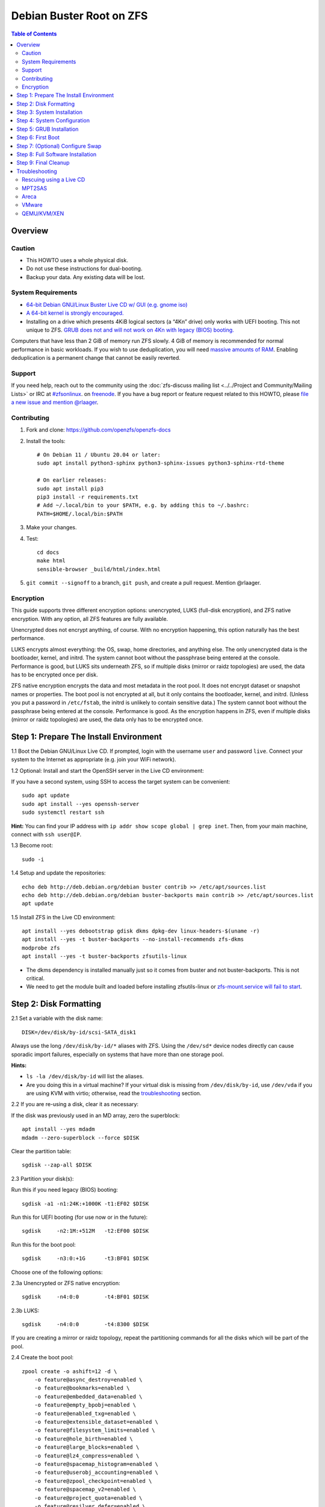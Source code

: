 .. highlight:: sh

Debian Buster Root on ZFS
=========================

.. contents:: Table of Contents
  :local:

Overview
--------

Caution
~~~~~~~

- This HOWTO uses a whole physical disk.
- Do not use these instructions for dual-booting.
- Backup your data. Any existing data will be lost.

System Requirements
~~~~~~~~~~~~~~~~~~~

- `64-bit Debian GNU/Linux Buster Live CD w/ GUI (e.g. gnome
  iso) <https://cdimage.debian.org/mirror/cdimage/release/current-live/amd64/iso-hybrid/>`__
- `A 64-bit kernel is strongly
  encouraged. <https://github.com/zfsonlinux/zfs/wiki/FAQ#32-bit-vs-64-bit-systems>`__
- Installing on a drive which presents 4KiB logical sectors (a “4Kn”
  drive) only works with UEFI booting. This not unique to ZFS. `GRUB
  does not and will not work on 4Kn with legacy (BIOS)
  booting. <http://savannah.gnu.org/bugs/?46700>`__

Computers that have less than 2 GiB of memory run ZFS slowly. 4 GiB of
memory is recommended for normal performance in basic workloads. If you
wish to use deduplication, you will need `massive amounts of
RAM <http://wiki.freebsd.org/ZFSTuningGuide#Deduplication>`__. Enabling
deduplication is a permanent change that cannot be easily reverted.

Support
~~~~~~~

If you need help, reach out to the community using the :doc:`zfs-discuss
mailing list <../../Project and Community/Mailing Lists>` or IRC at
`#zfsonlinux <irc://irc.freenode.net/#zfsonlinux>`__. on `freenode
<https://freenode.net/>`__. If you have a bug report or feature request
related to this HOWTO, please `file a new issue and mention @rlaager
<https://github.com/openzfs/openzfs-docs/issues/new?body=@rlaager,%20I%20have%20the%20following%20issue%20with%20the%20Debian%20Buster%20Root%20on%20ZFS%20HOWTO:>`__.

Contributing
~~~~~~~~~~~~

1. Fork and clone: https://github.com/openzfs/openzfs-docs

2. Install the tools::

    # On Debian 11 / Ubuntu 20.04 or later:
    sudo apt install python3-sphinx python3-sphinx-issues python3-sphinx-rtd-theme

    # On earlier releases:
    sudo apt install pip3
    pip3 install -r requirements.txt
    # Add ~/.local/bin to your $PATH, e.g. by adding this to ~/.bashrc:
    PATH=$HOME/.local/bin:$PATH

3. Make your changes.

4. Test::

    cd docs
    make html
    sensible-browser _build/html/index.html

5. ``git commit --signoff`` to a branch, ``git push``, and create a pull
   request. Mention @rlaager.

Encryption
~~~~~~~~~~

This guide supports three different encryption options: unencrypted,
LUKS (full-disk encryption), and ZFS native encryption. With any option,
all ZFS features are fully available.

Unencrypted does not encrypt anything, of course. With no encryption
happening, this option naturally has the best performance.

LUKS encrypts almost everything: the OS, swap, home directories, and
anything else. The only unencrypted data is the bootloader, kernel, and
initrd. The system cannot boot without the passphrase being entered at
the console. Performance is good, but LUKS sits underneath ZFS, so if
multiple disks (mirror or raidz topologies) are used, the data has to be
encrypted once per disk.

ZFS native encryption encrypts the data and most metadata in the root
pool. It does not encrypt dataset or snapshot names or properties. The
boot pool is not encrypted at all, but it only contains the bootloader,
kernel, and initrd. (Unless you put a password in ``/etc/fstab``, the
initrd is unlikely to contain sensitive data.) The system cannot boot
without the passphrase being entered at the console. Performance is
good. As the encryption happens in ZFS, even if multiple disks (mirror
or raidz topologies) are used, the data only has to be encrypted once.

Step 1: Prepare The Install Environment
---------------------------------------

1.1 Boot the Debian GNU/Linux Live CD. If prompted, login with the
username ``user`` and password ``live``. Connect your system to the
Internet as appropriate (e.g. join your WiFi network).

1.2 Optional: Install and start the OpenSSH server in the Live CD
environment:

If you have a second system, using SSH to access the target system can
be convenient::

  sudo apt update
  sudo apt install --yes openssh-server
  sudo systemctl restart ssh

**Hint:** You can find your IP address with
``ip addr show scope global | grep inet``. Then, from your main machine,
connect with ``ssh user@IP``.

1.3 Become root::

  sudo -i

1.4 Setup and update the repositories::

  echo deb http://deb.debian.org/debian buster contrib >> /etc/apt/sources.list
  echo deb http://deb.debian.org/debian buster-backports main contrib >> /etc/apt/sources.list
  apt update

1.5 Install ZFS in the Live CD environment::

  apt install --yes debootstrap gdisk dkms dpkg-dev linux-headers-$(uname -r)
  apt install --yes -t buster-backports --no-install-recommends zfs-dkms
  modprobe zfs
  apt install --yes -t buster-backports zfsutils-linux

- The dkms dependency is installed manually just so it comes from
  buster and not buster-backports. This is not critical.
- We need to get the module built and loaded before installing
  zfsutils-linux or `zfs-mount.service will fail to
  start <https://github.com/zfsonlinux/zfs/issues/9599>`__.

Step 2: Disk Formatting
-----------------------

2.1 Set a variable with the disk name::

  DISK=/dev/disk/by-id/scsi-SATA_disk1

Always use the long ``/dev/disk/by-id/*`` aliases with ZFS. Using the
``/dev/sd*`` device nodes directly can cause sporadic import failures,
especially on systems that have more than one storage pool.

**Hints:**

- ``ls -la /dev/disk/by-id`` will list the aliases.
- Are you doing this in a virtual machine? If your virtual disk is
  missing from ``/dev/disk/by-id``, use ``/dev/vda`` if you are using
  KVM with virtio; otherwise, read the
  `troubleshooting <#troubleshooting>`__ section.

2.2 If you are re-using a disk, clear it as necessary:

If the disk was previously used in an MD array, zero the superblock::

  apt install --yes mdadm
  mdadm --zero-superblock --force $DISK

Clear the partition table::

  sgdisk --zap-all $DISK

2.3 Partition your disk(s):

Run this if you need legacy (BIOS) booting::

  sgdisk -a1 -n1:24K:+1000K -t1:EF02 $DISK

Run this for UEFI booting (for use now or in the future)::

  sgdisk     -n2:1M:+512M   -t2:EF00 $DISK

Run this for the boot pool::

  sgdisk     -n3:0:+1G      -t3:BF01 $DISK

Choose one of the following options:

2.3a Unencrypted or ZFS native encryption::

  sgdisk     -n4:0:0        -t4:BF01 $DISK

2.3b LUKS::

  sgdisk     -n4:0:0        -t4:8300 $DISK

If you are creating a mirror or raidz topology, repeat the partitioning
commands for all the disks which will be part of the pool.

2.4 Create the boot pool::

  zpool create -o ashift=12 -d \
      -o feature@async_destroy=enabled \
      -o feature@bookmarks=enabled \
      -o feature@embedded_data=enabled \
      -o feature@empty_bpobj=enabled \
      -o feature@enabled_txg=enabled \
      -o feature@extensible_dataset=enabled \
      -o feature@filesystem_limits=enabled \
      -o feature@hole_birth=enabled \
      -o feature@large_blocks=enabled \
      -o feature@lz4_compress=enabled \
      -o feature@spacemap_histogram=enabled \
      -o feature@userobj_accounting=enabled \
      -o feature@zpool_checkpoint=enabled \
      -o feature@spacemap_v2=enabled \
      -o feature@project_quota=enabled \
      -o feature@resilver_defer=enabled \
      -o feature@allocation_classes=enabled \
      -O acltype=posixacl -O canmount=off -O compression=lz4 -O devices=off \
      -O normalization=formD -O relatime=on -O xattr=sa \
      -O mountpoint=/ -R /mnt bpool ${DISK}-part3

You should not need to customize any of the options for the boot pool.

GRUB does not support all of the zpool features. See
``spa_feature_names`` in
`grub-core/fs/zfs/zfs.c <http://git.savannah.gnu.org/cgit/grub.git/tree/grub-core/fs/zfs/zfs.c#n276>`__.
This step creates a separate boot pool for ``/boot`` with the features
limited to only those that GRUB supports, allowing the root pool to use
any/all features. Note that GRUB opens the pool read-only, so all
read-only compatible features are "supported" by GRUB.

**Hints:**

- If you are creating a mirror or raidz topology, create the pool using
  ``zpool create ... bpool mirror /dev/disk/by-id/scsi-SATA_disk1-part3 /dev/disk/by-id/scsi-SATA_disk2-part3``
  (or replace ``mirror`` with ``raidz``, ``raidz2``, or ``raidz3`` and
  list the partitions from additional disks).
- The pool name is arbitrary. If changed, the new name must be used
  consistently. The ``bpool`` convention originated in this HOWTO.

2.5 Create the root pool:

Choose one of the following options:

2.5a Unencrypted::

  zpool create -o ashift=12 \
      -O acltype=posixacl -O canmount=off -O compression=lz4 \
      -O dnodesize=auto -O normalization=formD -O relatime=on -O xattr=sa \
      -O mountpoint=/ -R /mnt rpool ${DISK}-part4

2.5b LUKS::

  apt install --yes cryptsetup
  cryptsetup luksFormat -c aes-xts-plain64 -s 512 -h sha256 ${DISK}-part4
  cryptsetup luksOpen ${DISK}-part4 luks1
  zpool create -o ashift=12 \
      -O acltype=posixacl -O canmount=off -O compression=lz4 \
      -O dnodesize=auto -O normalization=formD -O relatime=on -O xattr=sa \
      -O mountpoint=/ -R /mnt rpool /dev/mapper/luks1

2.5c ZFS native encryption::

  zpool create -o ashift=12 \
      -O acltype=posixacl -O canmount=off -O compression=lz4 \
      -O dnodesize=auto -O normalization=formD -O relatime=on -O xattr=sa \
      -O encryption=aes-256-gcm -O keylocation=prompt -O keyformat=passphrase \
      -O mountpoint=/ -R /mnt rpool ${DISK}-part4

- The use of ``ashift=12`` is recommended here because many drives
  today have 4KiB (or larger) physical sectors, even though they
  present 512B logical sectors. Also, a future replacement drive may
  have 4KiB physical sectors (in which case ``ashift=12`` is desirable)
  or 4KiB logical sectors (in which case ``ashift=12`` is required).
- Setting ``-O acltype=posixacl`` enables POSIX ACLs globally. If you
  do not want this, remove that option, but later add
  ``-o acltype=posixacl`` (note: lowercase "o") to the ``zfs create``
  for ``/var/log``, as `journald requires
  ACLs <https://askubuntu.com/questions/970886/journalctl-says-failed-to-search-journal-acl-operation-not-supported>`__
- Setting ``normalization=formD`` eliminates some corner cases relating
  to UTF-8 filename normalization. It also implies ``utf8only=on``,
  which means that only UTF-8 filenames are allowed. If you care to
  support non-UTF-8 filenames, do not use this option. For a discussion
  of why requiring UTF-8 filenames may be a bad idea, see `The problems
  with enforced UTF-8 only
  filenames <http://utcc.utoronto.ca/~cks/space/blog/linux/ForcedUTF8Filenames>`__.
- Setting ``relatime=on`` is a middle ground between classic POSIX
  ``atime`` behavior (with its significant performance impact) and
  ``atime=off`` (which provides the best performance by completely
  disabling atime updates). Since Linux 2.6.30, ``relatime`` has been
  the default for other filesystems. See `RedHat's
  documentation <https://access.redhat.com/documentation/en-us/red_hat_enterprise_linux/6/html/power_management_guide/relatime>`__
  for further information.
- Setting ``xattr=sa`` `vastly improves the performance of extended
  attributes <https://github.com/zfsonlinux/zfs/commit/82a37189aac955c81a59a5ecc3400475adb56355>`__.
  Inside ZFS, extended attributes are used to implement POSIX ACLs.
  Extended attributes can also be used by user-space applications.
  `They are used by some desktop GUI
  applications. <https://en.wikipedia.org/wiki/Extended_file_attributes#Linux>`__
  `They can be used by Samba to store Windows ACLs and DOS attributes;
  they are required for a Samba Active Directory domain
  controller. <https://wiki.samba.org/index.php/Setting_up_a_Share_Using_Windows_ACLs>`__
  Note that ``xattr=sa`` is
  `Linux-specific <http://open-zfs.org/wiki/Platform_code_differences>`__.
  If you move your ``xattr=sa`` pool to another OpenZFS implementation
  besides ZFS-on-Linux, extended attributes will not be readable
  (though your data will be). If portability of extended attributes is
  important to you, omit the ``-O xattr=sa`` above. Even if you do not
  want ``xattr=sa`` for the whole pool, it is probably fine to use it
  for ``/var/log``.
- Make sure to include the ``-part4`` portion of the drive path. If you
  forget that, you are specifying the whole disk, which ZFS will then
  re-partition, and you will lose the bootloader partition(s).
- For LUKS, the key size chosen is 512 bits. However, XTS mode requires
  two keys, so the LUKS key is split in half. Thus, ``-s 512`` means
  AES-256.
- ZFS native encryption uses ``aes-256-ccm`` by default. `AES-GCM seems
  to be generally preferred over
  AES-CCM <https://crypto.stackexchange.com/questions/6842/how-to-choose-between-aes-ccm-and-aes-gcm-for-storage-volume-encryption>`__,
  `is faster
  now <https://github.com/zfsonlinux/zfs/pull/9749#issuecomment-569132997>`__,
  and `will be even faster in the
  future <https://github.com/zfsonlinux/zfs/pull/9749>`__.
- Your passphrase will likely be the weakest link. Choose wisely. See
  `section 5 of the cryptsetup
  FAQ <https://gitlab.com/cryptsetup/cryptsetup/wikis/FrequentlyAskedQuestions#5-security-aspects>`__
  for guidance.

**Hints:**

- If you are creating a mirror or raidz topology, create the pool using
  ``zpool create ... rpool mirror /dev/disk/by-id/scsi-SATA_disk1-part4 /dev/disk/by-id/scsi-SATA_disk2-part4``
  (or replace ``mirror`` with ``raidz``, ``raidz2``, or ``raidz3`` and
  list the partitions from additional disks). For LUKS, use
  ``/dev/mapper/luks1``, ``/dev/mapper/luks2``, etc., which you will
  have to create using ``cryptsetup``.
- The pool name is arbitrary. If changed, the new name must be used
  consistently. On systems that can automatically install to ZFS, the
  root pool is named ``rpool`` by default.

Step 3: System Installation
---------------------------

3.1 Create filesystem datasets to act as containers::

  zfs create -o canmount=off -o mountpoint=none rpool/ROOT
  zfs create -o canmount=off -o mountpoint=none bpool/BOOT

On Solaris systems, the root filesystem is cloned and the suffix is
incremented for major system changes through ``pkg image-update`` or
``beadm``. Similar functionality for APT is possible but currently
unimplemented. Even without such a tool, it can still be used for
manually created clones.

3.2 Create filesystem datasets for the root and boot filesystems::

  zfs create -o canmount=noauto -o mountpoint=/ rpool/ROOT/debian
  zfs mount rpool/ROOT/debian

  zfs create -o canmount=noauto -o mountpoint=/boot bpool/BOOT/debian
  zfs mount bpool/BOOT/debian

With ZFS, it is not normally necessary to use a mount command (either
``mount`` or ``zfs mount``). This situation is an exception because of
``canmount=noauto``.

3.3 Create datasets::

  zfs create                                 rpool/home
  zfs create -o mountpoint=/root             rpool/home/root
  zfs create -o canmount=off                 rpool/var
  zfs create -o canmount=off                 rpool/var/lib
  zfs create                                 rpool/var/log
  zfs create                                 rpool/var/spool

The datasets below are optional, depending on your preferences and/or
software choices.

If you wish to exclude these from snapshots::

  zfs create -o com.sun:auto-snapshot=false  rpool/var/cache
  zfs create -o com.sun:auto-snapshot=false  rpool/var/tmp
  chmod 1777 /mnt/var/tmp

If you use /opt on this system::

  zfs create                                 rpool/opt

If you use /srv on this system::

  zfs create                                 rpool/srv

If you use /usr/local on this system::

  zfs create -o canmount=off                 rpool/usr
  zfs create                                 rpool/usr/local

If this system will have games installed::

  zfs create                                 rpool/var/games

If this system will store local email in /var/mail::

  zfs create                                 rpool/var/mail

If this system will use Snap packages::

  zfs create                                 rpool/var/snap

If you use /var/www on this system::

  zfs create                                 rpool/var/www

If this system will use GNOME::

  zfs create                                 rpool/var/lib/AccountsService

If this system will use Docker (which manages its own datasets &
snapshots)::

  zfs create -o com.sun:auto-snapshot=false  rpool/var/lib/docker

If this system will use NFS (locking)::

  zfs create -o com.sun:auto-snapshot=false  rpool/var/lib/nfs

A tmpfs is recommended later, but if you want a separate dataset for
/tmp::

  zfs create -o com.sun:auto-snapshot=false  rpool/tmp
  chmod 1777 /mnt/tmp

The primary goal of this dataset layout is to separate the OS from user
data. This allows the root filesystem to be rolled back without rolling
back user data such as logs (in ``/var/log``). This will be especially
important if/when a ``beadm`` or similar utility is integrated. The
``com.sun.auto-snapshot`` setting is used by some ZFS snapshot utilities
to exclude transient data.

If you do nothing extra, ``/tmp`` will be stored as part of the root
filesystem. Alternatively, you can create a separate dataset for
``/tmp``, as shown above. This keeps the ``/tmp`` data out of snapshots
of your root filesystem. It also allows you to set a quota on
``rpool/tmp``, if you want to limit the maximum space used. Otherwise,
you can use a tmpfs (RAM filesystem) later.

3.4 Install the minimal system::

  debootstrap buster /mnt
  zfs set devices=off rpool

The ``debootstrap`` command leaves the new system in an unconfigured
state. An alternative to using ``debootstrap`` is to copy the entirety
of a working system into the new ZFS root.

Step 4: System Configuration
----------------------------

4.1 Configure the hostname (change ``HOSTNAME`` to the desired
hostname)::

  echo HOSTNAME > /mnt/etc/hostname
  vi /mnt/etc/hosts

.. code-block:: text

  Add a line:
  127.0.1.1       HOSTNAME
  or if the system has a real name in DNS:
  127.0.1.1       FQDN HOSTNAME

**Hint:** Use ``nano`` if you find ``vi`` confusing.

4.2 Configure the network interface:

Find the interface name::

  ip addr show

Adjust NAME below to match your interface name::

  vi /mnt/etc/network/interfaces.d/NAME

.. code-block:: text

  auto NAME
  iface NAME inet dhcp

Customize this file if the system is not a DHCP client.

4.3 Configure the package sources:

::

  vi /mnt/etc/apt/sources.list

.. code-block:: sourceslist

  deb http://deb.debian.org/debian buster main contrib
  deb-src http://deb.debian.org/debian buster main contrib

::

  vi /mnt/etc/apt/sources.list.d/buster-backports.list

.. code-block:: sourceslist

  deb http://deb.debian.org/debian buster-backports main contrib
  deb-src http://deb.debian.org/debian buster-backports main contrib

::

  vi /mnt/etc/apt/preferences.d/90_zfs

.. code-block:: control

  Package: libnvpair1linux libuutil1linux libzfs2linux libzfslinux-dev libzpool2linux python3-pyzfs pyzfs-doc spl spl-dkms zfs-dkms zfs-dracut zfs-initramfs zfs-test zfsutils-linux zfsutils-linux-dev zfs-zed
  Pin: release n=buster-backports
  Pin-Priority: 990

4.4 Bind the virtual filesystems from the LiveCD environment to the new
system and ``chroot`` into it::

  mount --rbind /dev  /mnt/dev
  mount --rbind /proc /mnt/proc
  mount --rbind /sys  /mnt/sys
  chroot /mnt /usr/bin/env DISK=$DISK bash --login

**Note:** This is using ``--rbind``, not ``--bind``.

4.5 Configure a basic system environment::

  ln -s /proc/self/mounts /etc/mtab
  apt update

  apt install --yes locales
  dpkg-reconfigure locales

Even if you prefer a non-English system language, always ensure that
``en_US.UTF-8`` is available::

  dpkg-reconfigure tzdata

4.6 Install ZFS in the chroot environment for the new system::

  apt install --yes dpkg-dev linux-headers-amd64 linux-image-amd64
  apt install --yes zfs-initramfs
  echo REMAKE_INITRD=yes > /etc/dkms/zfs.conf

4.7 For LUKS installs only, setup crypttab::

  apt install --yes cryptsetup

  echo luks1 UUID=$(blkid -s UUID -o value ${DISK}-part4) none \
      luks,discard,initramfs > /etc/crypttab

- The use of ``initramfs`` is a work-around for `cryptsetup does not
  support
  ZFS <https://bugs.launchpad.net/ubuntu/+source/cryptsetup/+bug/1612906>`__.

**Hint:** If you are creating a mirror or raidz topology, repeat the
``/etc/crypttab`` entries for ``luks2``, etc. adjusting for each disk.

4.8 Install GRUB

Choose one of the following options:

4.8a Install GRUB for legacy (BIOS) booting::

  apt install --yes grub-pc

Install GRUB to the disk(s), not the partition(s).

4.8b Install GRUB for UEFI booting::

  apt install dosfstools
  mkdosfs -F 32 -s 1 -n EFI ${DISK}-part2
  mkdir /boot/efi
  echo PARTUUID=$(blkid -s PARTUUID -o value ${DISK}-part2) \
      /boot/efi vfat nofail,x-systemd.device-timeout=1 0 1 >> /etc/fstab
  mount /boot/efi
  apt install --yes grub-efi-amd64 shim-signed

- The ``-s 1`` for ``mkdosfs`` is only necessary for drives which
  present 4 KiB logical sectors (“4Kn” drives) to meet the minimum
  cluster size (given the partition size of 512 MiB) for FAT32. It also
  works fine on drives which present 512 B sectors.

**Note:** If you are creating a mirror or raidz topology, this step only
installs GRUB on the first disk. The other disk(s) will be handled
later.

4.9 Set a root password::

  passwd

4.10 Enable importing bpool

This ensures that ``bpool`` is always imported, regardless of whether
``/etc/zfs/zpool.cache`` exists, whether it is in the cachefile or not,
or whether ``zfs-import-scan.service`` is enabled.

::

      vi /etc/systemd/system/zfs-import-bpool.service

.. code-block:: ini

      [Unit]
      DefaultDependencies=no
      Before=zfs-import-scan.service
      Before=zfs-import-cache.service

      [Service]
      Type=oneshot
      RemainAfterExit=yes
      ExecStart=/sbin/zpool import -N -o cachefile=none bpool

      [Install]
      WantedBy=zfs-import.target

::

  systemctl enable zfs-import-bpool.service

4.11 Optional (but recommended): Mount a tmpfs to /tmp

If you chose to create a ``/tmp`` dataset above, skip this step, as they
are mutually exclusive choices. Otherwise, you can put ``/tmp`` on a
tmpfs (RAM filesystem) by enabling the ``tmp.mount`` unit.

::

  cp /usr/share/systemd/tmp.mount /etc/systemd/system/
  systemctl enable tmp.mount

4.12 Optional (but kindly requested): Install popcon

The ``popularity-contest`` package reports the list of packages install
on your system. Showing that ZFS is popular may be helpful in terms of
long-term attention from the distro.

::

  apt install --yes popularity-contest

Choose Yes at the prompt.

Step 5: GRUB Installation
-------------------------

5.1 Verify that the ZFS boot filesystem is recognized::

  grub-probe /boot

5.2 Refresh the initrd files::

  update-initramfs -u -k all

**Note:** When using LUKS, this will print "WARNING could not determine
root device from /etc/fstab". This is because `cryptsetup does not
support
ZFS <https://bugs.launchpad.net/ubuntu/+source/cryptsetup/+bug/1612906>`__.

5.3 Workaround GRUB's missing zpool-features support::

  vi /etc/default/grub
  # Set: GRUB_CMDLINE_LINUX="root=ZFS=rpool/ROOT/debian"

5.4 Optional (but highly recommended): Make debugging GRUB easier::

  vi /etc/default/grub
  # Remove quiet from: GRUB_CMDLINE_LINUX_DEFAULT
  # Uncomment: GRUB_TERMINAL=console
  # Save and quit.

Later, once the system has rebooted twice and you are sure everything is
working, you can undo these changes, if desired.

5.5 Update the boot configuration::

  update-grub

**Note:** Ignore errors from ``osprober``, if present.

5.6 Install the boot loader

5.6a For legacy (BIOS) booting, install GRUB to the MBR::

  grub-install $DISK

Note that you are installing GRUB to the whole disk, not a partition.

If you are creating a mirror or raidz topology, repeat the
``grub-install`` command for each disk in the pool.

5.6b For UEFI booting, install GRUB::

  grub-install --target=x86_64-efi --efi-directory=/boot/efi \
      --bootloader-id=debian --recheck --no-floppy

It is not necessary to specify the disk here. If you are creating a
mirror or raidz topology, the additional disks will be handled later.

5.7 Verify that the ZFS module is installed::

  ls /boot/grub/*/zfs.mod

5.8 Fix filesystem mount ordering

Until there is support for mounting ``/boot`` in the initramfs, we also
need to mount that, because it was marked ``canmount=noauto``. Also,
with UEFI, we need to ensure it is mounted before its child filesystem
``/boot/efi``.

We need to activate ``zfs-mount-generator``. This makes systemd aware of
the separate mountpoints, which is important for things like
``/var/log`` and ``/var/tmp``. In turn, ``rsyslog.service`` depends on
``var-log.mount`` by way of ``local-fs.target`` and services using the
``PrivateTmp`` feature of systemd automatically use
``After=var-tmp.mount``.

For UEFI booting, unmount /boot/efi first::

  umount /boot/efi

Everything else applies to both BIOS and UEFI booting::

  zfs set mountpoint=legacy bpool/BOOT/debian
  echo bpool/BOOT/debian /boot zfs \
      nodev,relatime,x-systemd.requires=zfs-import-bpool.service 0 0 >> /etc/fstab

  mkdir /etc/zfs/zfs-list.cache
  touch /etc/zfs/zfs-list.cache/rpool
  ln -s /usr/lib/zfs-linux/zed.d/history_event-zfs-list-cacher.sh /etc/zfs/zed.d
  zed -F &

Verify that zed updated the cache by making sure this is not empty::

  cat /etc/zfs/zfs-list.cache/rpool

If it is empty, force a cache update and check again::

  zfs set canmount=noauto rpool/ROOT/debian

Stop zed::

  fg
  Press Ctrl-C.

Fix the paths to eliminate /mnt::

  sed -Ei "s|/mnt/?|/|" /etc/zfs/zfs-list.cache/rpool

Step 6: First Boot
------------------

6.1 Snapshot the initial installation::

  zfs snapshot bpool/BOOT/debian@install
  zfs snapshot rpool/ROOT/debian@install

In the future, you will likely want to take snapshots before each
upgrade, and remove old snapshots (including this one) at some point to
save space.

6.2 Exit from the ``chroot`` environment back to the LiveCD environment::

  exit

6.3 Run these commands in the LiveCD environment to unmount all
filesystems::

  mount | grep -v zfs | tac | awk '/\/mnt/ {print $3}' | xargs -i{} umount -lf {}
  zpool export -a

6.4 Reboot::

  reboot

6.5 Wait for the newly installed system to boot normally. Login as root.

6.6 Create a user account::

  zfs create rpool/home/YOURUSERNAME
  adduser YOURUSERNAME
  cp -a /etc/skel/. /home/YOURUSERNAME
  chown -R YOURUSERNAME:YOURUSERNAME /home/YOURUSERNAME

6.7 Add your user account to the default set of groups for an
administrator::

  usermod -a -G audio,cdrom,dip,floppy,netdev,plugdev,sudo,video YOURUSERNAME

6.8 Mirror GRUB

If you installed to multiple disks, install GRUB on the additional
disks:

6.8a For legacy (BIOS) booting::

  dpkg-reconfigure grub-pc
  Hit enter until you get to the device selection screen.
  Select (using the space bar) all of the disks (not partitions) in your pool.

6.8b For UEFI booting::

  umount /boot/efi

For the second and subsequent disks (increment debian-2 to -3, etc.)::

  dd if=/dev/disk/by-id/scsi-SATA_disk1-part2 \
     of=/dev/disk/by-id/scsi-SATA_disk2-part2
  efibootmgr -c -g -d /dev/disk/by-id/scsi-SATA_disk2 \
      -p 2 -L "debian-2" -l '\EFI\debian\grubx64.efi'

  mount /boot/efi

Step 7: (Optional) Configure Swap
---------------------------------

**Caution**: On systems with extremely high memory pressure, using a
zvol for swap can result in lockup, regardless of how much swap is still
available. This issue is currently being investigated in:
`https://github.com/zfsonlinux/zfs/issues/7734 <https://github.com/zfsonlinux/zfs/issues/7734>`__

7.1 Create a volume dataset (zvol) for use as a swap device::

  zfs create -V 4G -b $(getconf PAGESIZE) -o compression=zle \
      -o logbias=throughput -o sync=always \
      -o primarycache=metadata -o secondarycache=none \
      -o com.sun:auto-snapshot=false rpool/swap

You can adjust the size (the ``4G`` part) to your needs.

The compression algorithm is set to ``zle`` because it is the cheapest
available algorithm. As this guide recommends ``ashift=12`` (4 kiB
blocks on disk), the common case of a 4 kiB page size means that no
compression algorithm can reduce I/O. The exception is all-zero pages,
which are dropped by ZFS; but some form of compression has to be enabled
to get this behavior.

7.2 Configure the swap device:

**Caution**: Always use long ``/dev/zvol`` aliases in configuration
files. Never use a short ``/dev/zdX`` device name.

::

  mkswap -f /dev/zvol/rpool/swap
  echo /dev/zvol/rpool/swap none swap discard 0 0 >> /etc/fstab
  echo RESUME=none > /etc/initramfs-tools/conf.d/resume

The ``RESUME=none`` is necessary to disable resuming from hibernation.
This does not work, as the zvol is not present (because the pool has not
yet been imported) at the time the resume script runs. If it is not
disabled, the boot process hangs for 30 seconds waiting for the swap
zvol to appear.

7.3 Enable the swap device::

  swapon -av

Step 8: Full Software Installation
----------------------------------

8.1 Upgrade the minimal system::

  apt dist-upgrade --yes

8.2 Install a regular set of software::

  tasksel

8.3 Optional: Disable log compression:

As ``/var/log`` is already compressed by ZFS, logrotate’s compression is
going to burn CPU and disk I/O for (in most cases) very little gain.
Also, if you are making snapshots of ``/var/log``, logrotate’s
compression will actually waste space, as the uncompressed data will
live on in the snapshot. You can edit the files in ``/etc/logrotate.d``
by hand to comment out ``compress``, or use this loop (copy-and-paste
highly recommended)::

  for file in /etc/logrotate.d/* ; do
      if grep -Eq "(^|[^#y])compress" "$file" ; then
          sed -i -r "s/(^|[^#y])(compress)/\1#\2/" "$file"
      fi
  done

8.4 Reboot::

  reboot

Step 9: Final Cleanup
---------------------

9.1 Wait for the system to boot normally. Login using the account you
created. Ensure the system (including networking) works normally.

9.2 Optional: Delete the snapshots of the initial installation::

  sudo zfs destroy bpool/BOOT/debian@install
  sudo zfs destroy rpool/ROOT/debian@install

9.3 Optional: Disable the root password::

  sudo usermod -p '*' root

9.4 Optional: Re-enable the graphical boot process:

If you prefer the graphical boot process, you can re-enable it now. If
you are using LUKS, it makes the prompt look nicer.

::

  sudo vi /etc/default/grub
  # Add quiet to GRUB_CMDLINE_LINUX_DEFAULT
  # Comment out GRUB_TERMINAL=console
  # Save and quit.

  sudo update-grub

**Note:** Ignore errors from ``osprober``, if present.

9.5 Optional: For LUKS installs only, backup the LUKS header::

  sudo cryptsetup luksHeaderBackup /dev/disk/by-id/scsi-SATA_disk1-part4 \
      --header-backup-file luks1-header.dat

Store that backup somewhere safe (e.g. cloud storage). It is protected
by your LUKS passphrase, but you may wish to use additional encryption.

**Hint:** If you created a mirror or raidz topology, repeat this for
each LUKS volume (``luks2``, etc.).

Troubleshooting
---------------

Rescuing using a Live CD
~~~~~~~~~~~~~~~~~~~~~~~~

Go through `Step 1: Prepare The Install
Environment <#step-1-prepare-the-install-environment>`__.

For LUKS, first unlock the disk(s)::

  apt install --yes cryptsetup
  cryptsetup luksOpen /dev/disk/by-id/scsi-SATA_disk1-part4 luks1
  # Repeat for additional disks, if this is a mirror or raidz topology.

Mount everything correctly::

  zpool export -a
  zpool import -N -R /mnt rpool
  zpool import -N -R /mnt bpool
  zfs load-key -a
  zfs mount rpool/ROOT/debian
  zfs mount -a

If needed, you can chroot into your installed environment::

  mount --rbind /dev  /mnt/dev
  mount --rbind /proc /mnt/proc
  mount --rbind /sys  /mnt/sys
  chroot /mnt /bin/bash --login
  mount /boot
  mount -a

Do whatever you need to do to fix your system.

When done, cleanup::

  exit
  mount | grep -v zfs | tac | awk '/\/mnt/ {print $3}' | xargs -i{} umount -lf {}
  zpool export -a
  reboot

MPT2SAS
~~~~~~~

Most problem reports for this tutorial involve ``mpt2sas`` hardware that
does slow asynchronous drive initialization, like some IBM M1015 or
OEM-branded cards that have been flashed to the reference LSI firmware.

The basic problem is that disks on these controllers are not visible to
the Linux kernel until after the regular system is started, and ZoL does
not hotplug pool members. See
`https://github.com/zfsonlinux/zfs/issues/330 <https://github.com/zfsonlinux/zfs/issues/330>`__.

Most LSI cards are perfectly compatible with ZoL. If your card has this
glitch, try setting ZFS_INITRD_PRE_MOUNTROOT_SLEEP=X in
/etc/default/zfs. The system will wait X seconds for all drives to
appear before importing the pool.

Areca
~~~~~

Systems that require the ``arcsas`` blob driver should add it to the
``/etc/initramfs-tools/modules`` file and run
``update-initramfs -u -k all``.

Upgrade or downgrade the Areca driver if something like
``RIP: 0010:[<ffffffff8101b316>]  [<ffffffff8101b316>] native_read_tsc+0x6/0x20``
appears anywhere in kernel log. ZoL is unstable on systems that emit
this error message.

VMware
~~~~~~

- Set ``disk.EnableUUID = "TRUE"`` in the vmx file or vsphere
  configuration. Doing this ensures that ``/dev/disk`` aliases are
  created in the guest.

QEMU/KVM/XEN
~~~~~~~~~~~~

Set a unique serial number on each virtual disk using libvirt or qemu
(e.g. ``-drive if=none,id=disk1,file=disk1.qcow2,serial=1234567890``).

To be able to use UEFI in guests (instead of only BIOS booting), run
this on the host::

  sudo apt install ovmf
  sudo vi /etc/libvirt/qemu.conf

Uncomment these lines:

.. code-block:: text

  nvram = [
     "/usr/share/OVMF/OVMF_CODE.fd:/usr/share/OVMF/OVMF_VARS.fd",
     "/usr/share/OVMF/OVMF_CODE.secboot.fd:/usr/share/OVMF/OVMF_VARS.fd",
     "/usr/share/AAVMF/AAVMF_CODE.fd:/usr/share/AAVMF/AAVMF_VARS.fd",
     "/usr/share/AAVMF/AAVMF32_CODE.fd:/usr/share/AAVMF/AAVMF32_VARS.fd"
  ]

::

  sudo systemctl restart libvirtd.service
